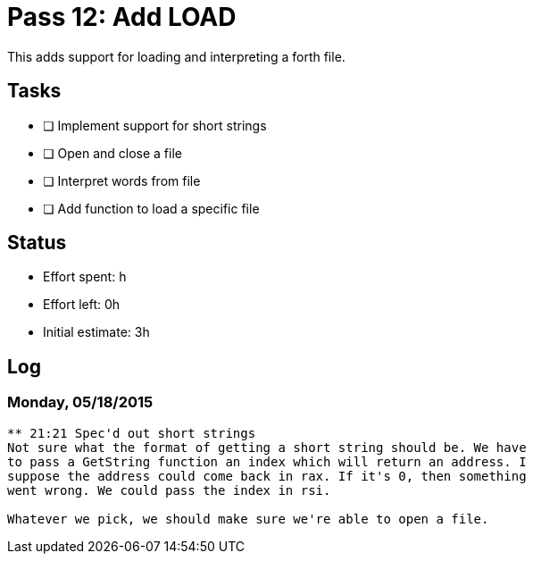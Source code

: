 = Pass 12: Add LOAD

This adds support for loading and interpreting a forth file.



== Tasks
- [ ] Implement support for short strings
- [ ] Open and close a file
- [ ] Interpret words from file
- [ ] Add function to load a specific file

== Status
- Effort spent: h
- Effort left: 0h
- Initial estimate: 3h

== Log

=== Monday, 05/18/2015
----
** 21:21 Spec'd out short strings
Not sure what the format of getting a short string should be. We have
to pass a GetString function an index which will return an address. I
suppose the address could come back in rax. If it's 0, then something
went wrong. We could pass the index in rsi.

Whatever we pick, we should make sure we're able to open a file.

----